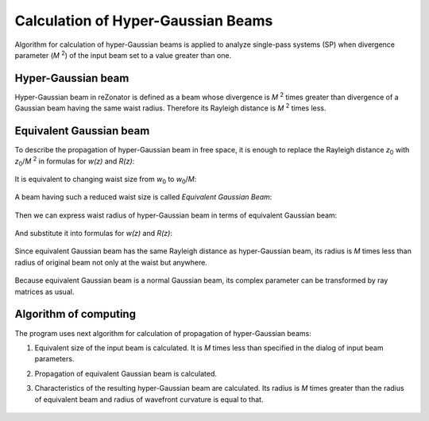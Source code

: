 Calculation of Hyper-Gaussian Beams
===================================

.. |MI| replace:: *M* :sup:`2`
.. |z0| replace:: *z*\ :sub:`0`
.. |w0| replace:: *w*\ :sub:`0`

Algorithm for calculation of hyper-Gaussian beams is applied to analyze single-pass systems (SP) when divergence parameter (|MI|) of the input beam set to a value greater than one.

.. index:: single: hyper-gaussian beam
.. index:: single: pseudo-gaussian beam

Hyper-Gaussian beam
-------------------

Hyper-Gaussian beam in reZonator is defined as a beam whose divergence is |MI| times greater than divergence of a Gaussian beam having the same waist radius. Therefore its Rayleigh distance is |MI| times less.

	.. image:: img/hypergauss_formula_1.png

.. index:: single: equivalent gaussian beam

Equivalent Gaussian beam
------------------------

To describe the propagation of hyper-Gaussian beam in free space, it is enough to replace the Rayleigh distance |z0| with |z0|/|MI| in formulas for *w(z)* and *R(z)*:

	.. image:: img/hypergauss_formula_2.png

It is equivalent to changing waist size from |w0| to |w0|/*M*: 

	.. image:: img/hypergauss_formula_3.png

A beam having such a reduced waist size is called *Equivalent Gaussian Beam*:

	.. image:: img/hypergauss_formula_4.png

Then we can express waist radius of hyper-Gaussian beam in terms of equivalent Gaussian beam:

	.. image:: img/hypergauss_formula_5.png

And substitute it into formulas for *w(z)* and *R(z)*:

	.. image:: img/hypergauss_formula_6.png

Since equivalent Gaussian beam has the same Rayleigh distance as hyper-Gaussian beam, its radius is *M* times less than radius of original beam not only at the waist but anywhere. 

	.. image:: img/hypergauss_formula_7.png

Because equivalent Gaussian beam is a normal Gaussian beam, its complex parameter can be transformed by ray matrices as usual.

Algorithm of computing
----------------------

The program uses next algorithm for calculation of propagation of hyper-Gaussian beams: 

#. Equivalent size of the input beam is calculated. It is *M* times less than specified in the dialog of input beam parameters. 

#. Propagation of equivalent Gaussian beam is calculated. 

#. Characteristics of the resulting hyper-Gaussian beam are calculated. Its radius is *M* times greater than the radius of equivalent beam and radius of wavefront curvature is equal to that. 

	.. image:: ./img/hypergauss_algorithm.png

   
.. seealso::

    :doc:`gauss`
